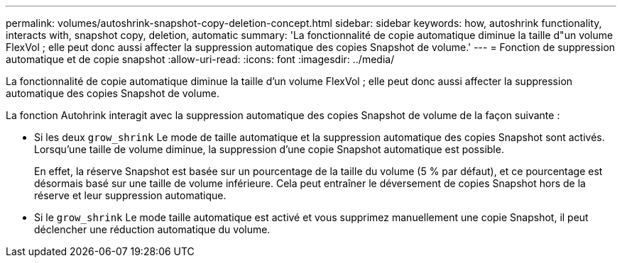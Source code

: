 ---
permalink: volumes/autoshrink-snapshot-copy-deletion-concept.html 
sidebar: sidebar 
keywords: how, autoshrink functionality, interacts with, snapshot copy, deletion, automatic 
summary: 'La fonctionnalité de copie automatique diminue la taille d"un volume FlexVol ; elle peut donc aussi affecter la suppression automatique des copies Snapshot de volume.' 
---
= Fonction de suppression automatique et de copie snapshot
:allow-uri-read: 
:icons: font
:imagesdir: ../media/


[role="lead"]
La fonctionnalité de copie automatique diminue la taille d'un volume FlexVol ; elle peut donc aussi affecter la suppression automatique des copies Snapshot de volume.

La fonction Autohrink interagit avec la suppression automatique des copies Snapshot de volume de la façon suivante :

* Si les deux `grow_shrink` Le mode de taille automatique et la suppression automatique des copies Snapshot sont activés. Lorsqu'une taille de volume diminue, la suppression d'une copie Snapshot automatique est possible.
+
En effet, la réserve Snapshot est basée sur un pourcentage de la taille du volume (5 % par défaut), et ce pourcentage est désormais basé sur une taille de volume inférieure. Cela peut entraîner le déversement de copies Snapshot hors de la réserve et leur suppression automatique.

* Si le `grow_shrink` Le mode taille automatique est activé et vous supprimez manuellement une copie Snapshot, il peut déclencher une réduction automatique du volume.

